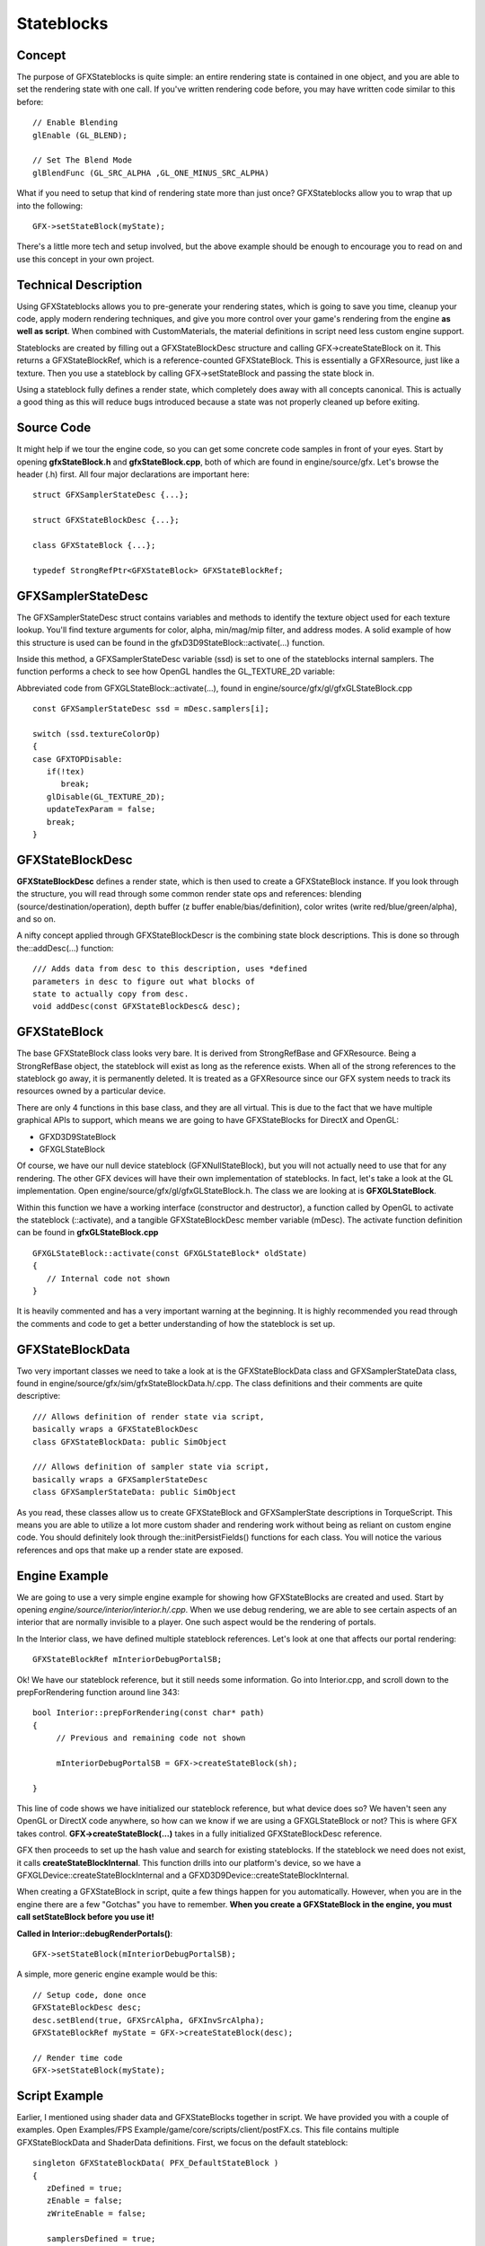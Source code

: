 Stateblocks
************

Concept
========
The purpose of GFXStateblocks is quite simple: an entire rendering state is contained in one object, and you are able to set the rendering state with one call. If you've written rendering code before, you may have written code similar to this before::

	// Enable Blending
	glEnable (GL_BLEND);
	
	// Set The Blend Mode		
	glBlendFunc (GL_SRC_ALPHA ,GL_ONE_MINUS_SRC_ALPHA)


What if you need to setup that kind of rendering state more than just once? GFXStateblocks allow you to wrap that up into the following::

	GFX->setStateBlock(myState);


There's a little more tech and setup involved, but the above example should be enough to encourage you to read on and use this concept in your own project. 

Technical Description
========================
Using GFXStateblocks allows you to pre-generate your rendering states, which is going to save you time, cleanup your code, apply modern rendering techniques, and give you more control over your game's rendering from the engine **as well as script**. When combined with CustomMaterials, the material definitions in script need less custom engine support.

Stateblocks are created by filling out a GFXStateBlockDesc structure and calling GFX->createStateBlock on it. This returns a GFXStateBlockRef, which is a reference-counted GFXStateBlock. This is essentially a GFXResource, just like a texture. Then you use a stateblock by calling GFX->setStateBlock and passing the state block in.

Using a stateblock fully defines a render state, which completely does away with all concepts canonical. This is actually a good thing as this will reduce bugs introduced because a state was not properly cleaned up before exiting. 

Source Code
=============
It might help if we tour the engine code, so you can get some concrete code samples in front of your eyes. Start by opening **gfxStateBlock.h** and **gfxStateBlock.cpp**, both of which are found in engine/source/gfx. Let's browse the header (.h) first. All four major declarations are important here::

	struct GFXSamplerStateDesc {...};
	
	struct GFXStateBlockDesc {...};
	
	class GFXStateBlock {...};
	
	typedef StrongRefPtr<GFXStateBlock> GFXStateBlockRef;


GFXSamplerStateDesc
====================
The GFXSamplerStateDesc struct contains variables and methods to identify the texture object used for each texture lookup. You'll find texture arguments for color, alpha, min/mag/mip filter, and address modes. A solid example of how this structure is used can be found in the gfxD3D9StateBlock::activate(...) function.

Inside this method, a GFXSamplerStateDesc variable (ssd) is set to one of the stateblocks internal samplers. The function performs a check to see how OpenGL handles the GL_TEXTURE_2D variable:

Abbreviated code from GFXGLStateBlock::activate(...), found in engine/source/gfx/gl/gfxGLStateBlock.cpp ::

	const GFXSamplerStateDesc ssd = mDesc.samplers[i];
	
	switch (ssd.textureColorOp)
	{
	case GFXTOPDisable:
	   if(!tex)
	      break;
	   glDisable(GL_TEXTURE_2D);
	   updateTexParam = false;
	   break;
	}


GFXStateBlockDesc
===================
**GFXStateBlockDesc** defines a render state, which is then used to create a GFXStateBlock instance. If you look through the structure, you will read through some common render state ops and references: blending (source/destination/operation), depth buffer (z buffer enable/bias/definition), color writes (write red/blue/green/alpha), and so on.

A nifty concept applied through GFXStateBlockDescr is the combining state block descriptions. This is done so through the::addDesc(...) function::

	/// Adds data from desc to this description, uses *defined
	parameters in desc to figure out what blocks of 
	state to actually copy from desc.
	void addDesc(const GFXStateBlockDesc& desc);


GFXStateBlock
===============
The base GFXStateBlock class looks very bare. It is derived from StrongRefBase and GFXResource. Being a StrongRefBase object, the stateblock will exist as long as the reference exists. When all of the strong references to the stateblock go away, it is permanently deleted. It is treated as a GFXResource since our GFX system needs to track its resources owned by a particular device.


There are only 4 functions in this base class, and they are all virtual. This is due to the fact that we have multiple graphical APIs to support, which means we are going to have GFXStateBlocks for DirectX and OpenGL:

* GFXD3D9StateBlock
* GFXGLStateBlock

Of course, we have our null device stateblock (GFXNullStateBlock), but you will not actually need to use that for any rendering. The other GFX devices will have their own implementation of stateblocks. In fact, let's take a look at the GL implementation. Open engine/source/gfx/gl/gfxGLStateBlock.h. The class we are looking at is **GFXGLStateBlock**.

Within this function we have a working interface (constructor and destructor), a function called by OpenGL to activate the stateblock (::activate), and a tangible GFXStateBlockDesc member variable (mDesc). The activate function definition can be found in **gfxGLStateBlock.cpp** ::

	GFXGLStateBlock::activate(const GFXGLStateBlock* oldState)
	{
	   // Internal code not shown
	}

It is heavily commented and has a very important warning at the beginning. It is highly recommended you read through the comments and code to get a better understanding of how the stateblock is set up. 

GFXStateBlockData
===================
Two very important classes we need to take a look at is the GFXStateBlockData class and GFXSamplerStateData class, found in engine/source/gfx/sim/gfxStateBlockData.h/.cpp. The class definitions and their comments are quite descriptive::

	/// Allows definition of render state via script, 
	basically wraps a GFXStateBlockDesc
	class GFXStateBlockData: public SimObject
	
	/// Allows definition of sampler state via script, 
	basically wraps a GFXSamplerStateDesc
	class GFXSamplerStateData: public SimObject


As you read, these classes allow us to create GFXStateBlock and GFXSamplerState descriptions in TorqueScript. This means you are able to utilize a lot more custom shader and rendering work without being as reliant on custom engine code. You should definitely look through the::initPersistFields() functions for each class. You will notice the various references and ops that make up a render state are exposed. 

Engine Example
================
We are going to use a very simple engine example for showing how GFXStateBlocks are created and used. Start by opening *engine/source/interior/interior.h/.cpp*. When we use debug rendering, we are able to see certain aspects of an interior that are normally invisible to a player. One such aspect would be the rendering of portals.

In the Interior class, we have defined multiple stateblock references. Let's look at one that affects our portal rendering::

	GFXStateBlockRef mInteriorDebugPortalSB;

Ok! We have our stateblock reference, but it still needs some information. Go into Interior.cpp, and scroll down to the prepForRendering function around line 343::

	bool Interior::prepForRendering(const char* path)
	{
	     // Previous and remaining code not shown
	
	     mInteriorDebugPortalSB = GFX->createStateBlock(sh);
	
	}

This line of code shows we have initialized our stateblock reference, but what device does so? We haven't seen any OpenGL or DirectX code anywhere, so how can we know if we are using a GFXGLStateBlock or not? This is where GFX takes control. **GFX->createStateBlock(...)** takes in a fully initialized GFXStateBlockDesc reference. 

GFX then proceeds to set up the hash value and search for existing stateblocks. If the stateblock we need does not exist, it calls **createStateBlockInternal**. This function drills into our platform's device, so we have a GFXGLDevice::createStateBlockInternal and a GFXD3D9Device::createStateBlockInternal.

When creating a GFXStateBlock in script, quite a few things happen for you automatically. However, when you are in the engine there are a few "Gotchas" you have to remember. **When you create a GFXStateBlock in the engine, you must call setStateBlock before you use it!**


**Called in Interior::debugRenderPortals()**::

	GFX->setStateBlock(mInteriorDebugPortalSB);


A simple, more generic engine example would be this::

  // Setup code, done once
  GFXStateBlockDesc desc;
  desc.setBlend(true, GFXSrcAlpha, GFXInvSrcAlpha);
  GFXStateBlockRef myState = GFX->createStateBlock(desc);

  // Render time code
  GFX->setStateBlock(myState);

Script Example
================
Earlier, I mentioned using shader data and GFXStateBlocks together in script. We have provided you with a couple of examples. Open Examples/FPS Example/game/core/scripts/client/postFX.cs. This file contains multiple GFXStateBlockData and ShaderData definitions. First, we focus on the default stateblock::

	singleton GFXStateBlockData( PFX_DefaultStateBlock )
	{
	   zDefined = true;
	   zEnable = false;
	   zWriteEnable = false;
	      
	   samplersDefined = true;
	   samplerStates[0] = SamplerClampLinear;
	};


The above code demonstrates how to declare a GFXStateBlock in TorqueScript using the exposed Console Object, **GFXStateBlockData**. In this example, we define depth sorting and handle linear clamping. We can then use this stateblock in a PostEffect definition::

	singleton PostEffect( BL_ShadowFilterPostFx )
	{
	   requirements = "";
	
	   shader = BL_ShadowFilterShader;
	   stateBlock = PFX_DefaultStateBlock;
	   targetClear = "PFXTargetClear_OnDraw";
	   targetClearColor = "0 0 0 0";
	   texture[0] = "$inTex";
	   target = "$outTex";   
	};


A GFXStateBlockData definition can also be used in the creation of a separate stateblock, as shown below::

	singleton GFXStateBlockData( LightRayStateBlock: PFX_DefaultStateBlock )
	{
	   samplersDefined = true;
	   samplerStates[0] = SamplerClampLinear;
	   samplerStates[1] = SamplerClampLinear;     
	};

Essentially, we wanted the exact same rendering state for our two post processing effects. Instead of having to modify our engine code (twice), we can define our stateblock in script (once) and use it multiple times. 

Conclusion
============
There is a lot to learn about GFXStateBlocks. The intent of this article was to give you a strong introduction on the purpose, engine structure, and examples of how to use this new system. As you develop new shaders, look for ways you can save yourself time and headaches by using GFXStateBlocks. 